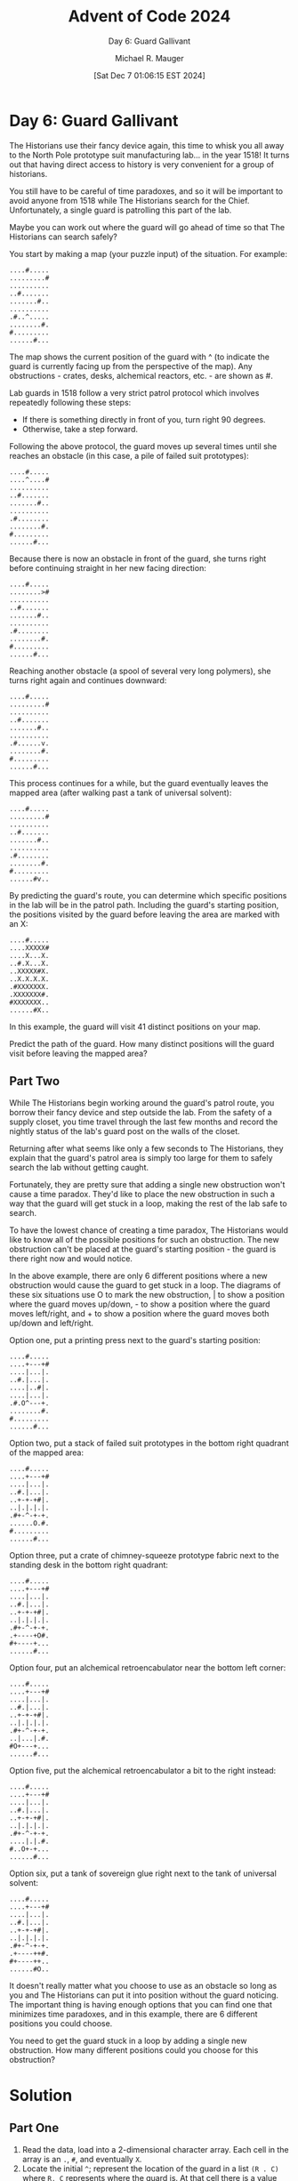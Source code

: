 #+TITLE: Advent of Code 2024
#+SUBTITLE: Day 6: Guard Gallivant
#+AUTHOR: Michael R. Mauger
#+DATE: [Sat Dec  7 01:06:15 EST 2024]
#+STARTUP: showeverything inlineimages
#+OPTIONS: toc:nil
#+OPTIONS: ^:{}
#+OPTIONS: num:nil

#+AUTO_TANGLE: t
#+PROPERTY: header-args    :tangle no
#+PROPERTY: header-args    :noweb no-export

* Day 6: Guard Gallivant

The Historians use their fancy device again, this time to whisk you
all away to the North Pole prototype suit manufacturing lab... in the
year 1518! It turns out that having direct access to history is very
convenient for a group of historians.

You still have to be careful of time paradoxes, and so it will be
important to avoid anyone from 1518 while The Historians search for
the Chief. Unfortunately, a single guard is patrolling this part of
the lab.

Maybe you can work out where the guard will go ahead of time so that
The Historians can search safely?

You start by making a map (your puzzle input) of the situation. For
example:

#+BEGIN_SRC text :tangle example.dat
....#.....
.........#
..........
..#.......
.......#..
..........
.#..^.....
........#.
#.........
......#...
#+END_SRC

The map shows the current position of the guard with ^ (to indicate
the guard is currently facing up from the perspective of the map). Any
obstructions - crates, desks, alchemical reactors, etc. - are shown as
#.

Lab guards in 1518 follow a very strict patrol protocol which involves
repeatedly following these steps:

+ If there is something directly in front of you, turn right 90 degrees.
+ Otherwise, take a step forward.

Following the above protocol, the guard moves up several times until
she reaches an obstacle (in this case, a pile of failed suit
prototypes):

#+begin_example
....#.....
....^....#
..........
..#.......
.......#..
..........
.#........
........#.
#.........
......#...
#+end_example

Because there is now an obstacle in front of the guard, she turns
right before continuing straight in her new facing direction:

#+begin_example
....#.....
........>#
..........
..#.......
.......#..
..........
.#........
........#.
#.........
......#...
#+end_example

Reaching another obstacle (a spool of several very long polymers), she
turns right again and continues downward:

#+begin_example
....#.....
.........#
..........
..#.......
.......#..
..........
.#......v.
........#.
#.........
......#...
#+end_example

This process continues for a while, but the guard eventually leaves
the mapped area (after walking past a tank of universal solvent):

#+begin_example
....#.....
.........#
..........
..#.......
.......#..
..........
.#........
........#.
#.........
......#v..
#+end_example

By predicting the guard's route, you can determine which specific
positions in the lab will be in the patrol path. Including the guard's
starting position, the positions visited by the guard before leaving
the area are marked with an X:

#+begin_example
....#.....
....XXXXX#
....X...X.
..#.X...X.
..XXXXX#X.
..X.X.X.X.
.#XXXXXXX.
.XXXXXXX#.
#XXXXXXX..
......#X..
#+end_example

In this example, the guard will visit 41 distinct positions on your
map.

Predict the path of the guard. How many distinct positions will the
guard visit before leaving the mapped area?

** Part Two

While The Historians begin working around the guard's patrol route,
you borrow their fancy device and step outside the lab. From the
safety of a supply closet, you time travel through the last few months
and record the nightly status of the lab's guard post on the walls of
the closet.

Returning after what seems like only a few seconds to The Historians,
they explain that the guard's patrol area is simply too large for them
to safely search the lab without getting caught.

Fortunately, they are pretty sure that adding a single new obstruction
won't cause a time paradox. They'd like to place the new obstruction
in such a way that the guard will get stuck in a loop, making the rest
of the lab safe to search.

To have the lowest chance of creating a time paradox, The Historians
would like to know all of the possible positions for such an
obstruction. The new obstruction can't be placed at the guard's
starting position - the guard is there right now and would notice.

In the above example, there are only 6 different positions where a new
obstruction would cause the guard to get stuck in a loop. The diagrams
of these six situations use O to mark the new obstruction, | to show a
position where the guard moves up/down, - to show a position where the
guard moves left/right, and + to show a position where the guard moves
both up/down and left/right.

Option one, put a printing press next to the guard's starting
position:

#+begin_example
....#.....
....+---+#
....|...|.
..#.|...|.
....|..#|.
....|...|.
.#.O^---+.
........#.
#.........
......#...
#+end_example

Option two, put a stack of failed suit prototypes in the bottom right
quadrant of the mapped area:

#+begin_example
....#.....
....+---+#
....|...|.
..#.|...|.
..+-+-+#|.
..|.|.|.|.
.#+-^-+-+.
......O.#.
#.........
......#...
#+end_example

Option three, put a crate of chimney-squeeze prototype fabric next to
the standing desk in the bottom right quadrant:

#+begin_example
....#.....
....+---+#
....|...|.
..#.|...|.
..+-+-+#|.
..|.|.|.|.
.#+-^-+-+.
.+----+O#.
,#+----+...
......#...
#+end_example

Option four, put an alchemical retroencabulator near the bottom left
corner:

#+begin_example
....#.....
....+---+#
....|...|.
..#.|...|.
..+-+-+#|.
..|.|.|.|.
.#+-^-+-+.
..|...|.#.
#O+---+...
......#...
#+end_example

Option five, put the alchemical retroencabulator a bit to the right
instead:

#+begin_example
....#.....
....+---+#
....|...|.
..#.|...|.
..+-+-+#|.
..|.|.|.|.
.#+-^-+-+.
....|.|.#.
#..O+-+...
......#...
#+end_example

Option six, put a tank of sovereign glue right next to the tank of
universal solvent:

#+begin_example
....#.....
....+---+#
....|...|.
..#.|...|.
..+-+-+#|.
..|.|.|.|.
.#+-^-+-+.
.+----++#.
,#+----++..
......#O..
#+end_example

It doesn't really matter what you choose to use as an obstacle so long
as you and The Historians can put it into position without the guard
noticing. The important thing is having enough options that you can
find one that minimizes time paradoxes, and in this example, there are
6 different positions you could choose.

You need to get the guard stuck in a loop by adding a single new
obstruction. How many different positions could you choose for this
obstruction?

* Solution
** Part One
1. Read the data, load into a 2-dimensional character array. Each cell
   in the array is an ~.~, ~#~, and eventually ~X~.
2. Locate the initial ~^~; represent the location of the guard in a list
   ~(R . C)~ where ~R, C~ represents where the guard is. At that cell
   there is a value that represents the direction of the next move; it
   is one of ~^~, ~v~, ~<~, ~>~.
3. Iterate until the guard location is no longer on the map (i.e., the
   row or column is -1 or is equal to the array length in that
   direction). The contents of the next location is evaluated, if it
   is ~.~ or ~X~, then the location is at is set to ~X~, the directional
   indicator is moved to the new location, and the ~R,C~ values are
   updated. If the destination cell is ~#~ then the direction is
   progressed thru the sequence ~^~ → ~>~ → ~v~ → ~<~ → ~^~.... and then the
   position and direction are evaluated again.
4. Count how many positions on the map were walked upon by counting
   the ~X~ s in the map.

** COMMENT Part Two
1. We repeat the first two steps above.
2. We iterate thru each empty slot on the map and put an obstacle on
   it. We then test whether they guard will loop or exit. We detect
   them looping by setting the map cell to the list of directions the
   guard was going as they passed the cell. If they pass it again in
   the same direction, then they are looping.
3. We then report on how many maps with one additional obstacle
   ended in a loop.

* Implementation

#+BEGIN_SRC scheme :tangle guard-gallivant.scm
  ;; Advent of Code 2024 -- Code challenge for December 06, 2024
  ;; Copyright (C) 2024  Michael R. Mauger

  ;; This program is free software: you can redistribute it and/or modify
  ;; it under the terms of the GNU General Public License as published by
  ;; the Free Software Foundation, either version 3 of the License, or
  ;; (at your option) any later version.

  ;; This program is distributed in the hope that it will be useful,
  ;; but WITHOUT ANY WARRANTY; without even the implied warranty of
  ;; MERCHANTABILITY or FITNESS FOR A PARTICULAR PURPOSE.  See the
  ;; GNU General Public License for more details.

  ;; You should have received a copy of the GNU General Public License
  ;; along with this program.  If not, see <https://www.gnu.org/licenses/>.

  (use-modules (srfi srfi-1))  ;; base list
  (use-modules (srfi srfi-9))  ;; record types
  (use-modules (srfi srfi-13)) ;; string functions
  (use-modules (srfi srfi-41)) ;; streams

  (use-modules (ice-9 format)) ;; Guile format

  <<read-file>>
  <<parse-map>>
  <<locate-initial-position>>
  <<guard-the-lab>>
  <<count-patrolled-squares>>
  <<try-obstructions>>

  (define input-file
    (let getopts ((args (cdr (command-line))))
      (if (null? args)
          "input.dat"
          (if (string=? "--" (car args))
              (getopts (cdr args))
              (car args)))))

  (format #t "Part One: Day 6: Guard Gallivant in ~s: ~s~%"
          input-file
          (count-patrolled-squares
           (guard-the-lab
            (locate-initial-position
             (parse-map
              (read-file/s input-file))))))

  (format #t "Part Two: Day 6: Guard Gallivant with obstacles in ~s: ~s~%"
          input-file
          (try-obstructions
           (locate-initial-position
            (parse-map
             (read-file/s input-file)))))

#+END_SRC

** Part One
*** Read the data
#+NAME: read-file
#+BEGIN_SRC scheme
  (define-stream (read-file/s filename)
    (let ((p (open-input-file filename)))
      (let loop ((c (read-char p))
                 (line '()))
        (cond
         ((eof-object? c)
          (close-input-port p)
          stream-null)
         ((char=? c #\newline)
          (stream-cons (list->string (reverse line))
                       (loop (read-char p) '())))
         (else
          (loop (read-char p) (cons c line)))))))

#+END_SRC

*** Make map into an array
#+NAME: parse-map
#+BEGIN_SRC scheme
  (define (parse-map data)
    (list->array 2 (map string->list (stream->list data))))

#+END_SRC

*** Locate the initial position
#+NAME: locate-initial-position
#+BEGIN_SRC scheme
  (define guard '(r . c))

  (define direction
    '((#\^ -1  0)  ;; in 90° right turn order
      (#\>  0  1)
      (#\v  1  0)
      (#\<  0 -1)))

  (define (locate-initial-position map-array)
    (let* ((shape (array-shape map-array))
           (row-shape (car shape))
           (col-shape (cadr shape)))
      (catch 'guard
        (lambda ()
          (let row-iter ((r (car row-shape)))
            (when (<= r (cadr row-shape))
              (let col-iter ((c (car col-shape)))
                (when (<= c (cadr col-shape))
                  (if (member (array-ref map-array r c)
                              (map car direction))
                      (throw 'guard (cons r c))
                      (col-iter (1+ c)))))
              (row-iter (1+ r)))))
        (lambda (exn args)
          (set! guard args)
          #f)))
    map-array)

#+END_SRC

*** Perform one step
Either move or rotate; return true if we are still on the map
#+NAME: one-step
#+BEGIN_SRC scheme
  (define (one-step map-data)
      (let* ((r (car guard))
           (c (cdr guard))
           (here (array-ref map-array r c))
           (here-c (if (list? here) (car here) here))
           (dir  (assoc here-c direction))
           (roff (cadr dir))
           (coff (caddr dir))
           (next-r (+ r roff))
           (next-c (+ c coff))
           (next-here (delete-duplicates
                       (append '(#\X)
                               (if (list? here) here (list here))))))

    (array-set! map-array next-here r c)
    (if (array-in-bounds? map-array next-r next-c)
        (let* ((there (array-ref map-array next-r next-c))
               (there-c (if (list? there) (car there) there)))
          (if (member there-c '(#\# #\O))
              <<turn-right>>
              <<move-forward>>)
          #t)
        #f)))

#+END_SRC

**** Turn Right
We need to turn right. Lookup the current direction and take the next
one (wrap around the list))
#+NAME: turn-right
#+BEGIN_SRC scheme
  (let ((next-dir (delete-duplicates
                   (append
                    (list (cadr (member here-c
                                        (append (map car direction)
                                                (list (caar direction))))))
                    (if (list? here)
                        here
                        (list here))))))
    (array-set! map-array next-dir r c))

#+END_SRC

**** Move Forward
We are going to move, so mark the current location as having been
occupied, and try to move. If we are off the map indicate it,
otherwise update the guards location and move the direction marker.
#+NAME: move-forward
#+BEGIN_SRC scheme
  (let ((next-there (delete-duplicates
                     (append (list here-c)
                             (if (list? there) there (list there))))))
    (set! guard (cons next-r next-c))
    (array-set! map-array next-there next-r next-c)
    (when (member here-c (if (list? there) there (list there)))
      (display (list "LOOPING>" next-r next-c (member here-c (if (list? there) there (list there))) here-c there))(newline)
      (raise-exception (make-exception 'looping next-r next-c))))

#+END_SRC

*** Guard the lab
#+NAME: guard-the-lab
#+BEGIN_SRC scheme
  (define (guard-the-lab map-array)
    (let ((n-steps 0))
      <<one-step>>

      (while (one-step map-array)
        (set! n-steps (1+ n-steps)))
      map-array))

#+END_SRC

*** Count Patrolled Squares
#+NAME: count-patrolled-squares
#+BEGIN_SRC scheme
  (define (count-patrolled-squares map-array)
    ;; <<print-map>>
    ;; (print-map map-array)

    (let ((count 0))
      (define (patrolled? c)
        (member #\X (if (list? c) c (list c))))

      (define (count-patrolled c)
         (when (patrolled? c)
           (set! count (1+ count))))

      (array-for-each count-patrolled map-array)
      count))

#+END_SRC

*** Print map
#+NAME: print-map
#+BEGIN_SRC scheme
  (define (print-map map-array)
    (let* ((shape (array-shape map-array))
           (row-shape (car shape))
           (col-shape (cadr shape)))
      (let row-iter ((r (car row-shape)))
        (when (<= r (cadr row-shape))
          (let col-iter ((c (car col-shape)))
            (when (<= c (cadr col-shape))
              (col-iter (1+ c))))
          (newline)
          (row-iter (1+ r)))))
    map-array)

#+END_SRC

** Part Two

*** Try with one obstruction
#+NAME: does-it-loop-with-obstruction-at
#+BEGIN_SRC scheme
  (define (does-it-loop-with-obstruction-at? map-array r c)
    (if (char=? (array-ref map-array r c) #\.)
        (with-exception-handler
            (lambda (exn)
              (display (list "exception thrown" (exception-kind exn) (exception-args exn))) (newline)
              (if (eq? (exception-kind exn) '%exception)
                  (eq? (exception-args exn) '(looping))
                  (raise-exception exn)))
          (let ((new-map (apply make-array #t (array-shape map-array))))
            (display (list "guard:" guard)) (newline)
            (array-copy! map-array new-map)
            (array-set! new-map #\O r c)
            (guard-the-lab new-map)
            #f)
          #:unwind? #t)
        #f))

#+END_SRC

*** Try every obstruction
#+NAME: try-obstructions
#+BEGIN_SRC scheme
  <<does-it-loop-with-obstruction-at>>

  (define (try-obstructions map-array)
      (let* ((count 0)
             (new-guard guard)
             (shape (array-shape map-array))
             (row-shape (car shape))
             (col-shape (cadr shape)))
        (let row-iter ((r (car row-shape)))
          (when (<= r (cadr row-shape))
            (let col-iter ((c (car col-shape)))
              (when (<= c (cadr col-shape))
                (display (list "obstruct" r c))(newline)
                (set! guard new-guard)
                (when (does-it-loop-with-obstruction-at? map-array r c)
                  (display (list "looping" r c))(newline)
                  (set! count (1+ count)))
                (col-iter (1+ c))))
            (row-iter (1+ r))))
        count))

#+END_SRC

* Data

#+BEGIN_SRC text :tangle input.dat
  ...#..................#...................#......................#..............................#.............................#...
  ....#.......................#........#.#..............##...........#.....#..........#..........................#..................
  .............#........................................................................#.........#.#..#..#..........#..............
  ..........#.......#..........#..................#........##...................#..............#....................................
  ....................#..........................................................#..#.....................................#.........
  ....#............................#..............................................#.....................#..........##....#..........
  .......#.............#......................................................................#.............#.........#.............
  ....###......................#....#...........#.....#................................#..........................#.................
  ..........#..#...........#..#........................................................#.....#...........#................#.........
  ..#....#......#....#....#...................................................................#.....................................
  ....................#............#............................................#......#....#...............................#.......
  ..........#.......#.........#.......#.............................................................................................
  .......#...#.......................................#...................#..........................................................
  .......#........#............................#.....#.......#..............................................#..................#...#
  .....................#.................................#................#...#...............#.....#.#..........................#..
  .....#..........................................#......................#.............##..............................#........#...
  .....#......#.........................#..........................#..........................................................#..#..
  .#......#.............#......#.................................................#.....#...................##......#................
  .............................................................................##...................................................
  ........................................#.......................................#........#.............................#.#.......#
  ...........#.....................................#.............................#......#......#..#....................#..#.........
  .............................................#.......................#..................##....#.....#.............................
  ........................#..............................................................#..........................................
  #..............#.........................#........#...#...............#..............#..................#....................##...
  ...#...#.............................#.......#................................................#........................#....#.....
  .....#.........................#..#.......................#..........#.....................#..................#.#.....#...........
  ..................#........#..#.......#...................................................................................#....#..
  ..#...#...............................................#.#..#........................................................#....#......#.
  ...............#...............#..........................#............................#..........#.............#.................
  ............#.....#........#.........................................................#........#........#.....#........#......#....
  ............................#.........#....#........#.....#...#.............#.................................#...................
  ........#..................#....#..........................................................#.#.#..................................
  ....................................................................................................................#.............
  #............#.............#..................#......................................................................#............
  ...............................#....#..........#...........##........................................................#.........#.#
  ................#.........................................#.................................................#........#............
  ..............................................#............#................#........#........................#...................
  ..................#.........#..........................#.............#...............#............#....................#..........
  ........................#...#...............................................#..............#.....#.....................#..........
  ...........#.......................................#..............................#..................#....#...##..................
  #...............#..................#...............................#...............................#.....................#........
  .............#...............................................................##...................................................
  .................#.............#.......................#...#............#.#....#................................#...........#.....
  #......#......#..................................##.................#.#...............................#...........................
  .#...............#..........#...............................................#...#..........#..........#...........................
  .....................................#............................#....#.............................................#...#........
  ......#...#.............#.#....................#.........#..........##.................................#..........#..........#....
  .............................#..................#....#..............##.......................#.#.....#........#...................
  .................................................#.#......................................................#................#......
  ......................................#..........................................#......#.........................................
  #....................#...........................................................#..................#.............................
  .....#.........#...................................................#....#.#....#.#.........#......................................
  ........#..........#......#.............#................................#.....#................#.................................
  ...........#................................#...........#..........#......#.............#........................#................
  .......#...............#....................#..#................................................#.................................
  .....................#.........#..#............#..........#...........#...........#...............................#...............
  ................#...#........#...........#..........................................................#..#...................#......
  .........................................................#.....................#...#......................#.#....................#
  ................#......#....#.#..............#............#.......................................................................
  ..........#.....................................#......................................................................#..........
  #......................................#.......#.....##..#.....................#.........#.......#................................
  ........#...#..............#....................#................................#..............................................#.
  .##............................................................................#......#................................#..........
  .#........................#..............#..............................................#........#.....#.......#..................
  #......................................#.....................#...................................................................#
  ............................#.....#.....#............#...............#...#.......#.........#......................................
  .#.........................#.......................#.........#.......#.................#............................#..#..........
  .............................................................................................................#........##..........
  ...........#...#...#.#................#.....................................#........#............................................
  ......#.......................#..........#.......#................................................................#...............
  ........#....#........#..................#....##.....#............#..............................#...........#...........#..#.....
  ..................................#...............................................................................#...............
  .....................#.#.......................#....................................#.............................................
  ........................................................................................#.........#.................#.........#...
  ..........................#..........#....#..........................................#.......................#............#.#.....
  ...............................................#.#....#...............................#...................#......................#
  .....#...........#........#.#.......#.............................#..................#............................................
  ...............#.........................................................#....................#.................#.............#...
  #....................................##..........#................................................................#...............
  ...............#.................#...#..............#......................................................#..............#.......
  ...................#......#.............................................#......................................................#.#
  ..#.............#.......#......#....#..#..#.......................................................................................
  .........#....................................................#.....................................#..............#..............
  ..............#..............#................................................................#.......................#...........
  ..........................#.................#.......................................................##...................#.#......
  ...............#..#...................................................................................................#.......###.
  ...#.....................#..#........#..........#..................................................................##.............
  .................#.......................................###..............#.........................#.............................
  ...#.....................................................#.......#..........................#................#..#.................
  ...................................................#..................#.........................................................#.
  .....#.............#...................#...................#.....................................#................................
  .....................#.........................#......#...........................................................................
  ...........#...............#......#.....##...#...#.............................................#........#.#...............#...#...
  ..............#..............##...........#.......................#..#.^..........................................................
  ...................#..............................................................................................................
  ..................#.......#..........#.......#..................#..........#...................................#..................
  ..............................................................................................#..................................#
  ......................................................#................#......................#...................................
  ..............#.........#..............................#.....................#......................#.............................
  #................#.........#................#.............................#......................#..#...#..............#..........
  .#..#........#................#...............#..................#........#.....................#............#........#...........
  .....................................................#.#.........#......................#.............................#........#..
  ......................#.....................#..#......#..........................#............................#......#............
  ......................#.........................#..#..................................#.......................#..............#....
  ..........................#..................#.............#......................................................#...............
  ..........................#....#........................................#..#...#....#.................#...........................
  .......#...........#.......................#............##........#....................................................#..........
  #..........................................................................#...........#..........................................
  ............................................................#.................#..#........................................##......
  ..#...............................................#....#.................................................##.....#...##.....#......
  ...#.....##..............................#.........................................................#............#.................
  .....#....##............................#....##..........#...#....................................................................
  ..................................................#..........................#.........##.......#.......................#.........
  .........#.....#..........#........#........................#.##..#............#.......................................#..........
  .....#...............#.......#..........#.#..........#.....................#.....................................#.....#..........
  ....#......#............................................................................................##...#.#.#.........#......
  ...........#........................#.....#....................#..................#.#........#....................................
  ....................................................#................#.#................................................#.........
  ..........#..............#.......................#.................#...................................#.............#.#......##..
  ................##......................................................#.................#.......#.#....................#........
  ................#......................................................#.............##...............#.....#......#.......#......
  ..............................#............................#..........#...........#...............................................
  .......#.............#....................................................................#..............................#.#......
  ...#.....................#.#...............................................................#...#..#....#..........................
  ....#.........##......#..............................................................................#..................#.........
  ....#..........................................#......#...................#........##............#................................
  ..#.......#......#............#........#...#.#...........................#.......#................................................
  ..........................#...#....................#...............#...#......#.#...#...#...............#.#.#.....................
  ....##.#....................................................................#...#.....##........................#.##..............
  .............................................#....................................................................................
#+END_SRC


* Execution

#+BEGIN_SRC bash :results output
  guile3.0 --no-auto-compile --r7rs guard-gallivant.scm example.dat
  # guile3.0 --no-auto-compile --r7rs guard-gallivant.scm input.dat
#+END_SRC

#+RESULTS:
: Part One: Day 6: Guard Gallivant in "example.dat": 41
: (obstruct 0 0)
: (guard: (6 . 4))
: (exception thrown wrong-type-arg (#f Wrong type to apply: ~S (#f) (#f)))

